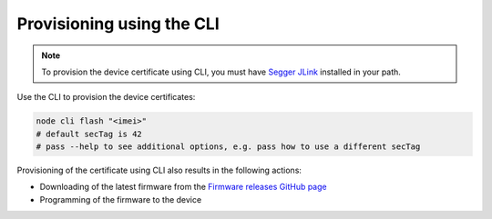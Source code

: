 .. _devices-provisioning-certificate-cli:

Provisioning using the CLI
##########################

.. note::

   To provision the device certificate using CLI, you must have `Segger JLink <https://www.segger.com/downloads/jlink/>`_ installed in your path.

Use the CLI to provision the device certificates:

.. code-block:: bash

    node cli flash "<imei>"
    # default secTag is 42
    # pass --help to see additional options, e.g. pass how to use a different secTag

Provisioning of the certificate using CLI also results in the following actions:

* Downloading of the latest firmware from the `Firmware releases GitHub page <https://github.com/NordicSemiconductor/asset-tracker-cloud-firmware/releases>`_ 
* Programming of the firmware to the device
